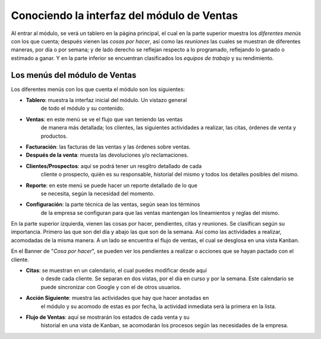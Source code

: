 ===========================================
Conociendo la interfaz del módulo de Ventas
===========================================

Al entrar al módulo, se verá un tablero en la página principal, el cual 
en la parte superior muestra los *diferentes menús* con los que cuenta; 
después vienen las *cosas por hacer*, así como las *reuniones* las cuales 
se muestran de diferentes maneras, por día o por semana; y de lado derecho 
se reflejan respecto a lo programado, reflejando lo ganado o estimado a 
ganar. Y en la parte inferior se encuentran clasificados los *equipos de 
trabajo* y su rendimiento.

Los menús del módulo de Ventas
==============================

Los diferentes menús con los que cuenta el módulo son los siguientes:

- **Tablero**: muestra la interfaz inicial del módulo. Un vistazo general 
	de todo el módulo y su contenido.

- **Ventas**: en este menú se ve el flujo que van teniendo las ventas
	de manera más detallada; los clientes, las siguientes actividades a 
	realizar, las citas, órdenes de venta y productos. 

- **Facturación**: las facturas de las ventas y las órdenes sobre ventas.

- **Después de la venta**: muesta las devoluciones y/o reclamaciones.

- **Clientes/Prospectos**: aquí se podrá tener un resgitro detallado de cada 
	cliente o prospecto, quién es su responsable, historial del mismo y todos 
	los detalles posibles del mismo.

- **Reporte**: en este menú se puede hacer un reporte detallado de lo que 
	se necesita, según la necesidad del momento.

- **Configuración**: la parte técnica de las ventas, según sean los términos 
	de la empresa se configuran para que las ventas mantengan los lineamientos 
	y reglas del mismo. 

En la parte superior izquierda, vienen las cosas por hacer, pendientes, citas 
y reuniones. Se clasifican según su importancia. Primero las que son del día 
y abajo las que son de la semana. Así como las actividades a realizar, acomodadas 
de la misma manera. A un lado se encuentra el flujo de ventas, el cual se 
desglosa en una vista Kanban.

En el Banner de "*Cosa por hacer*", se pueden ver los pendientes a realizar o 
acciones que se hayan pactado con el cliente.

- **Citas**: se muestran en un calendario, el cual puedes modificar desde aquí 
	o desde cada cliente. Se separan en dos vistas, por el día en curso y por 
	la semana. Este calendario se puede sincronizar con Google y con el de otros 
	usuarios. 

- **Acción Siguiente**: muestra las actividades que hay que hacer anotadas en 
	el módulo y su acomodo de estas es por fecha, la actividad inmediata será la 
	primera en la lista. 

- **Flujo de Ventas**: aquí se mostrarán los estados de cada venta y su 
	historial en una vista de Kanban, se acomodarán los procesos según las 
	necesidades de la empresa.



